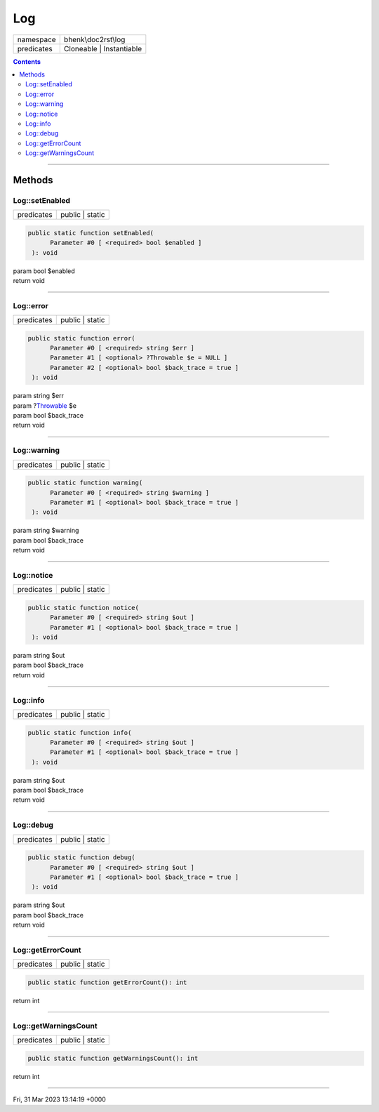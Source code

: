 .. required styles !!
.. raw:: html

    <style> .block {color:lightgrey; font-size: 0.6em; display: block; align-items: center; background-color:black; width:8em; height:8em;padding-left:7px;} </style>
    <style> .tag0 {color:grey; font-size: 0.9em; font-family: "Courier New", monospace;} </style>
    <style> .tag3 {color:grey; font-size: 0.9em; display: inline-block; width:3.1ch; font-family: "Courier New", monospace;} </style>
    <style> .tag4 {color:grey; font-size: 0.9em; display: inline-block; width:4.1ch; font-family: "Courier New", monospace;} </style>
    <style> .tag5 {color:grey; font-size: 0.9em; display: inline-block; width:5.1ch; font-family: "Courier New", monospace;} </style>
    <style> .tag6 {color:grey; font-size: 0.9em; display: inline-block; width:6.1ch; font-family: "Courier New", monospace;} </style>
    <style> .tag7 {color:grey; font-size: 0.9em; display: inline-block; width:7.1ch; font-family: "Courier New", monospace;} </style>
    <style> .tag8 {color:grey; font-size: 0.9em; display: inline-block; width:8.1ch; font-family: "Courier New", monospace;} </style>
    <style> .tag9 {color:grey; font-size: 0.9em; display: inline-block; width:9.1ch; font-family: "Courier New", monospace;} </style>
    <style> .tag10 {color:grey; font-size: 0.9em; display: inline-block; width:10.1ch; font-family: "Courier New", monospace;} </style>
    <style> .tag11 {color:grey; font-size: 0.9em; display: inline-block; width:11.1ch; font-family: "Courier New", monospace;} </style>
    <style> .tag12 {color:grey; font-size: 0.9em; display: inline-block; width:12.1ch; font-family: "Courier New", monospace;} </style>
    <style> .tagsign {color:grey; font-size: 0.9em; display: inline-block; width:3.2em;} </style>
    <style> .param {color:#005858; background-color:#F8F8F8; font-size: 0.8em; border:1px solid #D0D0D0;padding-left: 5px; padding-right: 5px;} </style>
    <style> .tech {color:#005858; background-color:#F8F8F8; font-size: 0.9em; border:1px solid #D0D0D0;padding-left: 5px; padding-right: 5px;} </style>

.. end required styles

.. required roles !!
.. role:: block
.. role:: tag0
.. role:: tag3
.. role:: tag4
.. role:: tag5
.. role:: tag6
.. role:: tag7
.. role:: tag8
.. role:: tag9
.. role:: tag10
.. role:: tag11
.. role:: tag12
.. role:: tagsign
.. role:: param
.. role:: tech

.. end required roles

.. _bhenk\doc2rst\log\Log:

Log
===

.. table::
   :widths: auto
   :align: left

   ========== ======================== 
   namespace  bhenk\\doc2rst\\log      
   predicates Cloneable | Instantiable 
   ========== ======================== 


.. contents::


----


.. _bhenk\doc2rst\log\Log::Methods:

Methods
+++++++


.. _bhenk\doc2rst\log\Log::setEnabled:

Log::setEnabled
---------------

.. table::
   :widths: auto
   :align: left

   ========== =============== 
   predicates public | static 
   ========== =============== 


.. code-block:: php

   public static function setEnabled(
         Parameter #0 [ <required> bool $enabled ]
    ): void


| :tag6:`param` bool :param:`$enabled`
| :tag6:`return` void


----


.. _bhenk\doc2rst\log\Log::error:

Log::error
----------

.. table::
   :widths: auto
   :align: left

   ========== =============== 
   predicates public | static 
   ========== =============== 


.. code-block:: php

   public static function error(
         Parameter #0 [ <required> string $err ]
         Parameter #1 [ <optional> ?Throwable $e = NULL ]
         Parameter #2 [ <optional> bool $back_trace = true ]
    ): void


| :tag6:`param` string :param:`$err`
| :tag6:`param` ?\ `Throwable <https://www.php.net/manual/en/class.throwable.php>`_ :param:`$e`
| :tag6:`param` bool :param:`$back_trace`
| :tag6:`return` void


----


.. _bhenk\doc2rst\log\Log::warning:

Log::warning
------------

.. table::
   :widths: auto
   :align: left

   ========== =============== 
   predicates public | static 
   ========== =============== 


.. code-block:: php

   public static function warning(
         Parameter #0 [ <required> string $warning ]
         Parameter #1 [ <optional> bool $back_trace = true ]
    ): void


| :tag6:`param` string :param:`$warning`
| :tag6:`param` bool :param:`$back_trace`
| :tag6:`return` void


----


.. _bhenk\doc2rst\log\Log::notice:

Log::notice
-----------

.. table::
   :widths: auto
   :align: left

   ========== =============== 
   predicates public | static 
   ========== =============== 


.. code-block:: php

   public static function notice(
         Parameter #0 [ <required> string $out ]
         Parameter #1 [ <optional> bool $back_trace = true ]
    ): void


| :tag6:`param` string :param:`$out`
| :tag6:`param` bool :param:`$back_trace`
| :tag6:`return` void


----


.. _bhenk\doc2rst\log\Log::info:

Log::info
---------

.. table::
   :widths: auto
   :align: left

   ========== =============== 
   predicates public | static 
   ========== =============== 


.. code-block:: php

   public static function info(
         Parameter #0 [ <required> string $out ]
         Parameter #1 [ <optional> bool $back_trace = true ]
    ): void


| :tag6:`param` string :param:`$out`
| :tag6:`param` bool :param:`$back_trace`
| :tag6:`return` void


----


.. _bhenk\doc2rst\log\Log::debug:

Log::debug
----------

.. table::
   :widths: auto
   :align: left

   ========== =============== 
   predicates public | static 
   ========== =============== 


.. code-block:: php

   public static function debug(
         Parameter #0 [ <required> string $out ]
         Parameter #1 [ <optional> bool $back_trace = true ]
    ): void


| :tag6:`param` string :param:`$out`
| :tag6:`param` bool :param:`$back_trace`
| :tag6:`return` void


----


.. _bhenk\doc2rst\log\Log::getErrorCount:

Log::getErrorCount
------------------

.. table::
   :widths: auto
   :align: left

   ========== =============== 
   predicates public | static 
   ========== =============== 





.. code-block:: php

   public static function getErrorCount(): int


| :tag6:`return` int


----


.. _bhenk\doc2rst\log\Log::getWarningsCount:

Log::getWarningsCount
---------------------

.. table::
   :widths: auto
   :align: left

   ========== =============== 
   predicates public | static 
   ========== =============== 





.. code-block:: php

   public static function getWarningsCount(): int


| :tag6:`return` int


----

:block:`Fri, 31 Mar 2023 13:14:19 +0000` 
